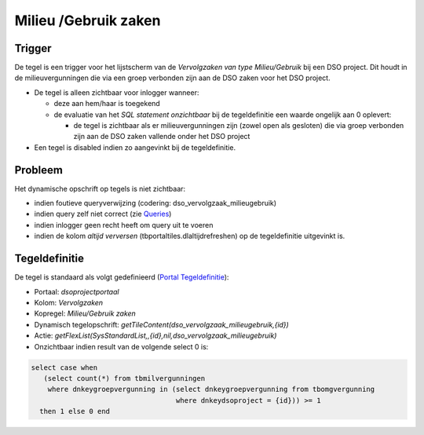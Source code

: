 Milieu /Gebruik zaken
=====================

Trigger
-------

De tegel is een trigger voor het lijstscherm van de *Vervolgzaken van
type Milieu/Gebruik* bij een DSO project. Dit houdt in de
milieuvergunningen die via een groep verbonden zijn aan de DSO zaken
voor het DSO project.

-  De tegel is alleen zichtbaar voor inlogger wanneer:

   -  deze aan hem/haar is toegekend
   -  de evaluatie van het *SQL statement onzichtbaar* bij de
      tegeldefinitie een waarde ongelijk aan 0 oplevert:

      -  de tegel is zichtbaar als er milieuvergunningen zijn (zowel
         open als gesloten) die via groep verbonden zijn aan de DSO
         zaken vallende onder het DSO project

-  Een tegel is disabled indien zo aangevinkt bij de tegeldefinitie.

Probleem
--------

Het dynamische opschrift op tegels is niet zichtbaar:

-  indien foutieve queryverwijzing (codering:
   dso_vervolgzaak_milieugebruik)
-  indien query zelf niet correct (zie
   `Queries </docs/instellen_inrichten/queries.md>`__)
-  indien inlogger geen recht heeft om query uit te voeren
-  indien de kolom *altijd verversen* (tbportaltiles.dlaltijdrefreshen)
   op de tegeldefinitie uitgevinkt is.

Tegeldefinitie
--------------

De tegel is standaard als volgt gedefinieerd (`Portal
Tegeldefinitie </docs/instellen_inrichten/portaldefinitie/portal_tegel.md>`__):

-  Portaal: *dsoprojectportaal*
-  Kolom: *Vervolgzaken*
-  Kopregel: *Milieu/Gebruik zaken*
-  Dynamisch tegelopschrift:
   *getTileContent(dso_vervolgzaak_milieugebruik,{id})*
-  Actie:
   *getFlexList(SysStandardList,,{id},nil,dso_vervolgzaak_milieugebruik)*
-  Onzichtbaar indien result van de volgende select 0 is:

.. code:: sql

   select case when 
      (select count(*) from tbmilvergunningen 
       where dnkeygroepvergunning in (select dnkeygroepvergunning from tbomgvergunning 
                                      where dnkeydsoproject = {id})) >= 1 
     then 1 else 0 end
